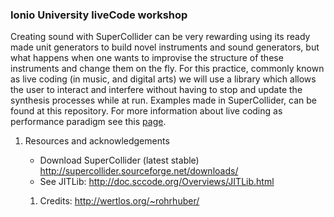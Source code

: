 *** Ionio University liveCode workshop
Creating sound with SuperCollider can be very rewarding using its ready made unit generators to build novel instruments and sound generators,
but what happens when one wants to improvise the structure of these instruments and change them on the fly. For this practice, commonly known as live coding (in music, and digital arts) we will use a library which allows the user to interact and interfere without having to stop and update the synthesis processes while at run. Examples made in SuperCollider, can be found at this repository. For more information about live coding as performance paradigm see this [[http://toplap.org][page]].

**** Resources and acknowledgements
- Download SuperCollider (latest stable) http://supercollider.sourceforge.net/downloads/
- See JITLib: http://doc.sccode.org/Overviews/JITLib.html
****** Credits: http://wertlos.org/~rohrhuber/
